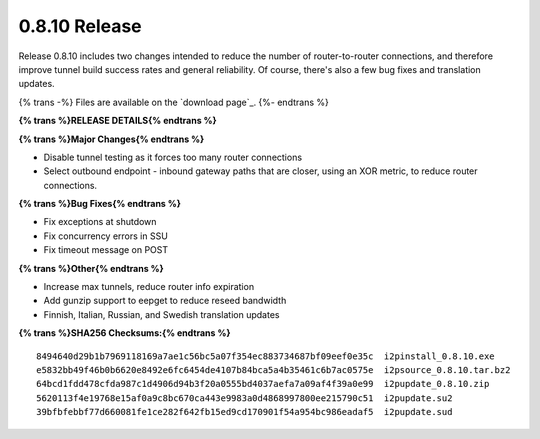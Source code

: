 ==============
0.8.10 Release
==============
.. meta::
   :date: 2011-10-20
   :category: release
   :excerpt: Release 0.8.10 includes two changes intended to reduce the number of router-to-router connections, and therefore improve tunnel build success rates and general reliability. Of course, there's also a few bug fixes and translation updates.

Release 0.8.10 includes two changes intended to reduce the number of router-to-router connections, and therefore improve tunnel build success rates and general reliability. Of course, there's also a few bug fixes and translation updates.

{% trans -%}
Files are available on the `download page`_.
{%- endtrans %}

.. _{% trans %}`download page`{% endtrans %}: {{ get_url('downloads_list') }}

**{% trans %}RELEASE DETAILS{% endtrans %}**

**{% trans %}Major Changes{% endtrans %}**

- Disable tunnel testing as it forces too many router connections
- Select outbound endpoint - inbound gateway paths that are closer, using an XOR metric, to reduce router connections.

**{% trans %}Bug Fixes{% endtrans %}**

- Fix exceptions at shutdown
- Fix concurrency errors in SSU
- Fix timeout message on POST

**{% trans %}Other{% endtrans %}**

- Increase max tunnels, reduce router info expiration
- Add gunzip support to eepget to reduce reseed bandwidth
- Finnish, Italian, Russian, and Swedish translation updates

**{% trans %}SHA256 Checksums:{% endtrans %}**

::

     8494640d29b1b7969118169a7ae1c56bc5a07f354ec883734687bf09eef0e35c  i2pinstall_0.8.10.exe
     e5832bb49f46b0b6620e8492e6fc6454de4107b84bca5a4b35461c6b7ac0575e  i2psource_0.8.10.tar.bz2
     64bcd1fdd478cfda987c1d4906d94b3f20a0555bd4037aefa7a09af4f39a0e99  i2pupdate_0.8.10.zip
     5620113f4e19768e15af0a9c8bc670ca443e9983a0d4868997800ee215790c51  i2pupdate.su2
     39bfbfebbf77d660081fe1ce282f642fb15ed9cd170901f54a954bc986eadaf5  i2pupdate.sud
